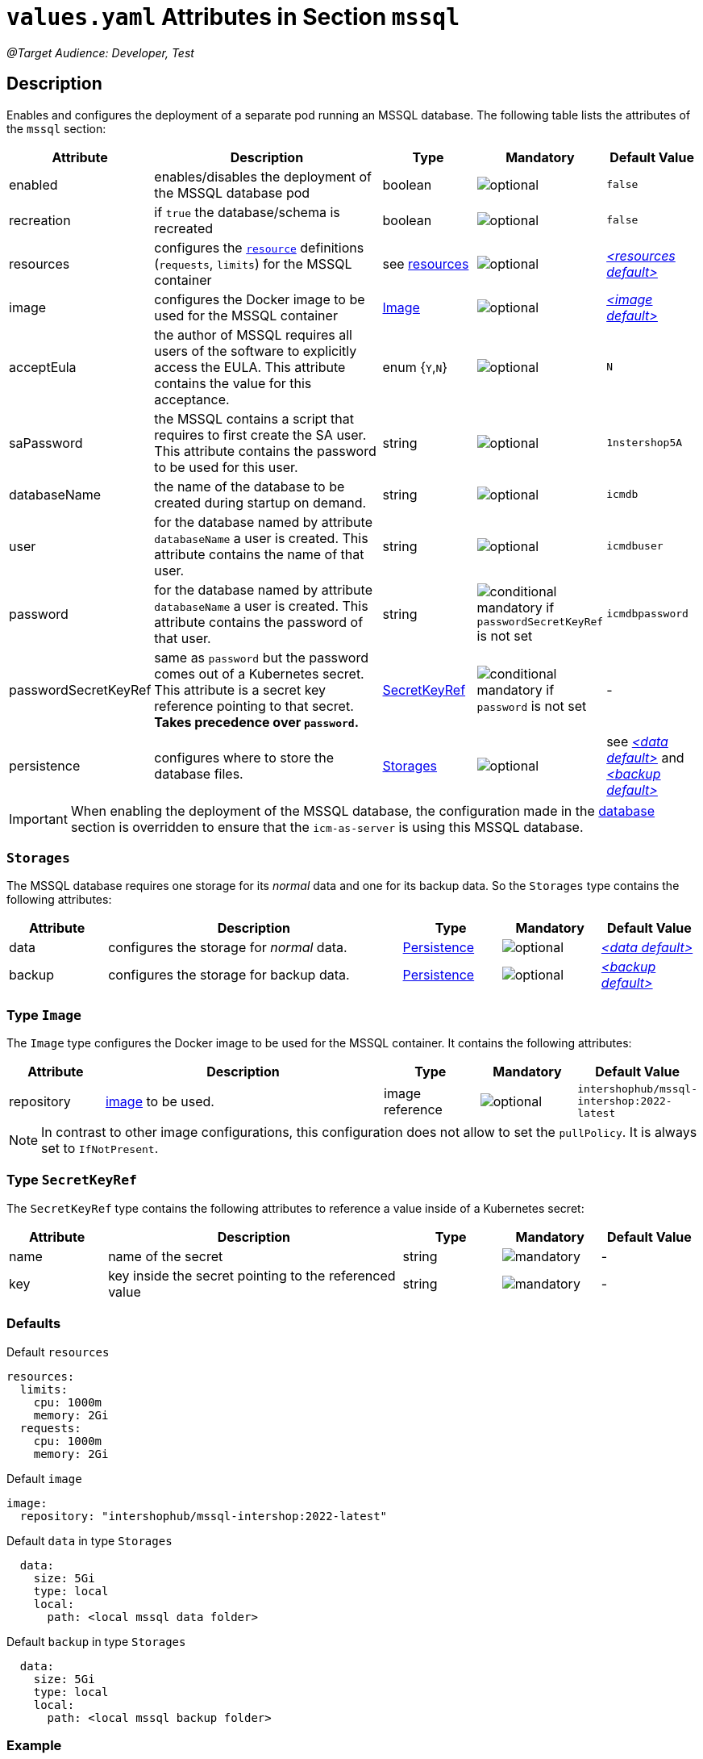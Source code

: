 = `values.yaml` Attributes in Section `mssql`

:icons: font

:mandatory: image:../images/mandatory.webp[]
:optional: image:../images/optional.webp[]
:conditional: image:../images/conditional.webp[]

_@Target Audience: Developer, Test_

== Description

Enables and configures the deployment of a separate pod running an MSSQL database. The following table lists the attributes of the `mssql` section:

[cols="1,3,1,1,1",options="header"]
|===
|Attribute |Description |Type |Mandatory |Default Value
|enabled|enables/disables the deployment of the MSSQL database pod|boolean|{optional}|`false`
|recreation|if `true` the database/schema is recreated|boolean|{optional}|`false`
|resources|configures the https://kubernetes.io/docs/tasks/configure-pod-container/assign-pod-level-resources/[`resource`] definitions (`requests`, `limits`) for the MSSQL container|see <<no-section.asciidoc#_example_resources,resources>>|{optional}|_<<_resourcesDefault,++<++resources default++>++>>_
|image|configures the Docker image to be used for the MSSQL container|<<_imageType,Image>>|{optional}|_<<_imageDefault,++<++image default++>++>>_
|acceptEula|the author of MSSQL requires all users of the software to explicitly access the EULA. This attribute contains the value for this acceptance.|enum {`Y`,`N`}|{optional}|`N`
|saPassword|the MSSQL contains a script that requires to first create the SA user. This attribute contains the password to be used for this user.|string|{optional}|`1nstershop5A`
|databaseName|the name of the database to be created during startup on demand.|string|{optional}|`icmdb`
|user|for the database named by attribute `databaseName` a user is created. This attribute contains the name of that user.|string|{optional}|`icmdbuser`
|password|for the database named by attribute `databaseName` a user is created. This attribute contains the password of that user.|string|{conditional} mandatory if `passwordSecretKeyRef` is not set |`icmdbpassword`
|passwordSecretKeyRef|same as `password` but the password comes out of a Kubernetes secret. This attribute is a secret key reference pointing to that secret. *Takes precedence over `password`.* |<<_secretKeyRef,SecretKeyRef>>|{conditional} mandatory if `password` is not set |-
|persistence|configures where to store the database files.|<<#_storages,Storages>>|{optional}|see _<<_dataDefault,++<++data default++>++>>_ and _<<_backupDefault,++<++backup default++>++>>_
|===

[IMPORTANT]
====
When enabling the deployment of the MSSQL database, the configuration made in the link:database.asciidoc[database] section is overridden to ensure that the `icm-as-server` is using this MSSQL database.
====

[#_storages]
=== `Storages`

The MSSQL database requires one storage for its _normal_ data and one for its backup data. So the `Storages` type contains the following attributes:

[cols="1,3,1,1,1",options="header"]
|===
|Attribute |Description |Type |Mandatory |Default Value
|data|configures the storage for _normal_ data.|<<persistence.asciidoc#_persistenceType,Persistence>>|{optional}|_<<_dataDefault,++<++data default++>++>>_
|backup|configures the storage for backup data.|<<persistence.asciidoc#_persistenceType,Persistence>>|{optional}|_<<_backupDefault,++<++backup default++>++>>_
|===

[#_imageType]
=== Type `Image`

The `Image` type configures the Docker image to be used for the MSSQL container. It contains the following attributes:

[cols="1,3,1,1,1",options="header"]
|===
|Attribute |Description |Type |Mandatory |Default Value
|repository|https://kubernetes.io/docs/concepts/containers/images/#image-names[image] to be used.|image reference|{optional}|`intershophub/mssql-intershop:2022-latest`
|===

[NOTE]
====
In contrast to other image configurations, this configuration does not allow to set the `pullPolicy`. It is always set to `IfNotPresent`.
====

[#_secretKeyRef]
=== Type `SecretKeyRef`

The `SecretKeyRef` type contains the following attributes to reference a value inside of a Kubernetes secret:

[cols="1,3,1,1,1",options="header"]
|===
|Attribute |Description |Type |Mandatory |Default Value
|name|name of the secret|string|{mandatory}|-
|key|key inside the secret pointing to the referenced value|string|{mandatory}|-
|===


=== Defaults

[#_resourcesDefault]
.Default `resources`
[source,yaml]
----
resources:
  limits:
    cpu: 1000m
    memory: 2Gi
  requests:
    cpu: 1000m
    memory: 2Gi
----

[#_imageDefault]
.Default `image`
[source,yaml]
----
image:
  repository: "intershophub/mssql-intershop:2022-latest"
----

[#_dataDefault]
.Default `data` in type `Storages`
[source,yaml]
----
  data:
    size: 5Gi
    type: local
    local:
      path: <local mssql data folder>
----

[#_backupDefault]
.Default `backup` in type `Storages`
[source,yaml]
----
  data:
    size: 5Gi
    type: local
    local:
      path: <local mssql backup folder>
----

=== Example

The following example uses most of the default values:

[source,yaml]
----
mssql:
  enabled: true <1>
  acceptEula: "Y" <2>
  persistence:
    data:
      local:
        path: /run/desktop/mnt/host/d/mssql/data <3>
    backup:
      local:
        path: /run/desktop/mnt/host/d/mssql/backup <4>
----

<1> enables the MSSQL database deployment
<2> accepts the EULA
<3> uses the local path `/run/desktop/mnt/host/d/mssql/data` for the MSSQL data
<4> uses the local path `/run/desktop/mnt/host/d/mssql/backup` for the MSSQL backup
